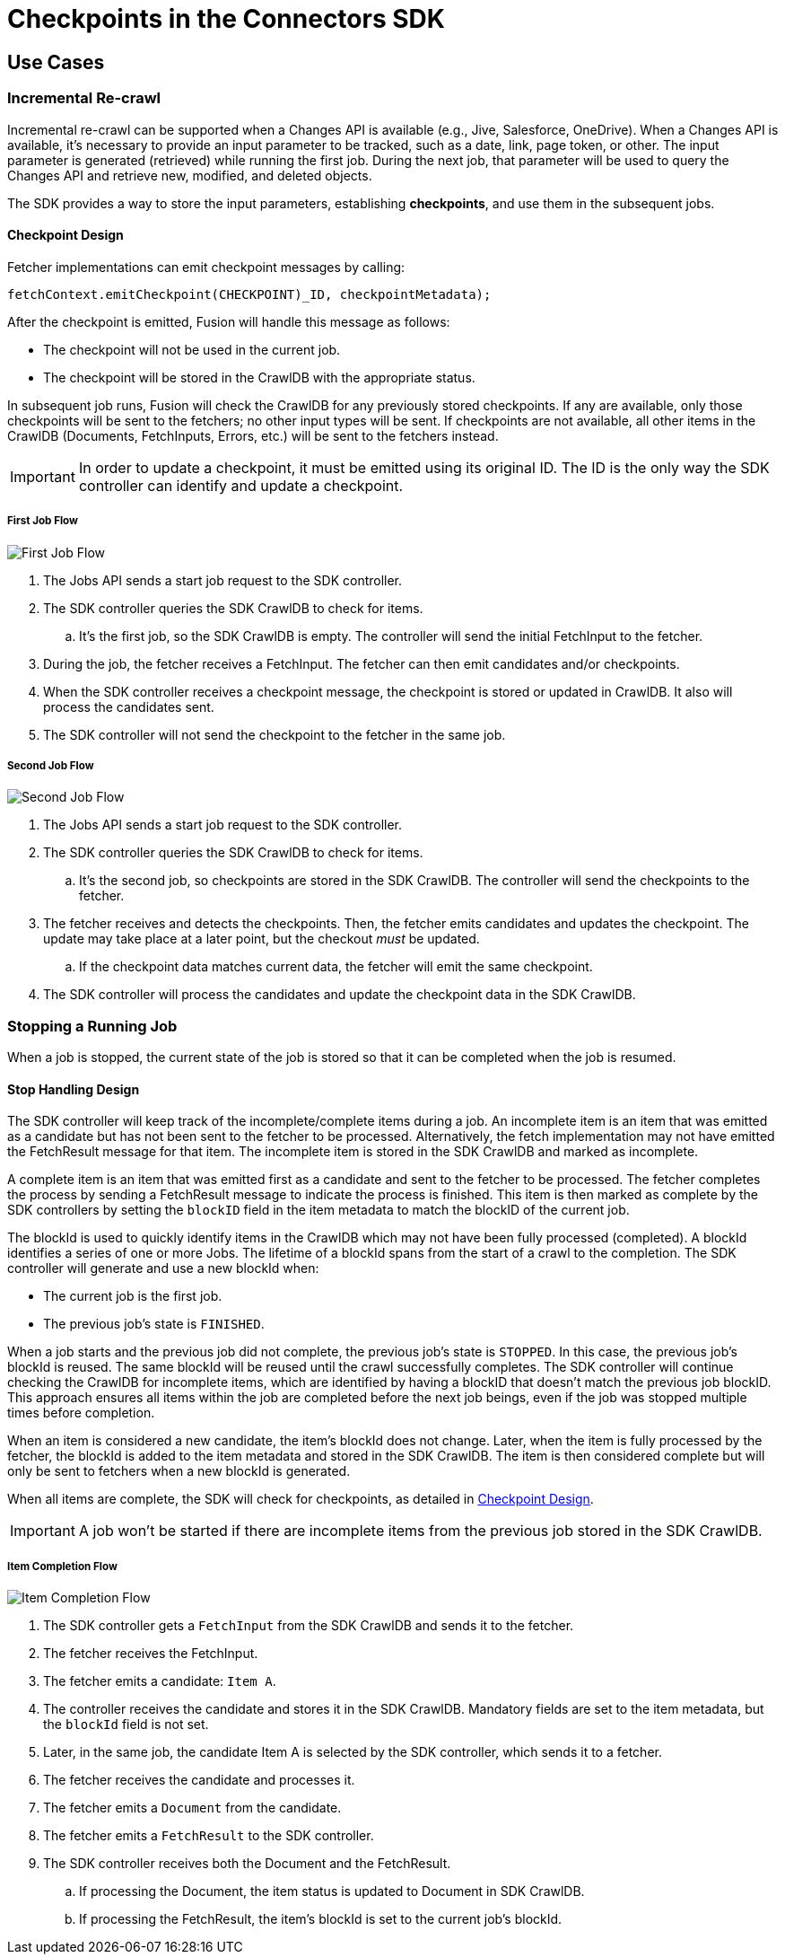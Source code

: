 = Checkpoints in the Connectors SDK

== Use Cases

=== Incremental Re-crawl

Incremental re-crawl can be supported when a Changes API is available (e.g., Jive, Salesforce, OneDrive). When a Changes API is available, it’s necessary to provide an input parameter to be tracked, such as a date, link, page token, or other. The input parameter is generated (retrieved) while running the first job. During the next job, that parameter will be used to query the Changes API and retrieve new, modified, and deleted objects.

The SDK provides a way to store the input parameters, establishing *checkpoints*, and use them in the subsequent jobs.

[[checkpoint-design]]
==== Checkpoint Design

Fetcher implementations can emit checkpoint messages by calling:

```
fetchContext.emitCheckpoint(CHECKPOINT)_ID, checkpointMetadata);
```

After the checkpoint is emitted, Fusion will handle this message as follows:

* The checkpoint will not be used in the current job.
* The checkpoint will be stored in the CrawlDB with the appropriate status.

In subsequent job runs, Fusion will check the CrawlDB for any previously stored checkpoints. If any are available, only those checkpoints will be sent to the fetchers; no other input types will be sent. If checkpoints are not available, all other items in the CrawlDB (Documents, FetchInputs, Errors, etc.) will be sent to the fetchers instead.

IMPORTANT:  In order to update a checkpoint, it must be emitted using its original ID. The ID is the only way the SDK controller can identify and update a checkpoint.

===== First Job Flow

image:/assets/images/sdkcheck-1stflow.png[First Job Flow]

. The Jobs API sends a start job request to the SDK controller.
. The SDK controller queries the SDK CrawlDB to check for items.
.. It’s the first job, so the SDK CrawlDB is empty. The controller will send the initial FetchInput to the fetcher.
. During the job, the fetcher receives a FetchInput. The fetcher can then emit candidates and/or checkpoints.
. When the SDK controller receives a checkpoint message, the checkpoint is stored or updated in CrawlDB. It also will process the candidates sent.
. The SDK controller will not send the checkpoint to the fetcher in the same job.

===== Second Job Flow

image:/assets/images/sdkcheck-2ndflow.png[Second Job Flow]

. The Jobs API sends a start job request to the SDK controller.
. The SDK controller queries the SDK CrawlDB to check for items.
.. It’s the second job, so checkpoints are stored in the SDK CrawlDB. The controller will send the checkpoints to the fetcher.
. The fetcher receives and detects the checkpoints. Then, the fetcher emits candidates and updates the checkpoint. The update may take place at a later point, but the checkout _must_ be updated.
.. If the checkpoint data matches current data, the fetcher will emit the same checkpoint.
. The SDK controller will process the candidates and update the checkpoint data in the SDK CrawlDB.


=== Stopping a Running Job

When a job is stopped, the current state of the job is stored so that it can be completed when the job is resumed.

==== Stop Handling Design

The SDK controller will keep track of the incomplete/complete items during a job. An incomplete item is an item that was emitted as a candidate but has not been sent to the fetcher to be processed. Alternatively, the fetch implementation may not have emitted the FetchResult message for that item. The incomplete item is stored in the SDK CrawlDB and marked as incomplete.

A complete item is an item that was emitted first as a candidate and sent to the fetcher to be processed. The fetcher completes the process by sending a FetchResult message to indicate the process is finished. This item is then marked as complete by the SDK controllers by setting the `blockID` field in the item metadata to match the blockID of the current job.

The blockId is used to quickly identify items in the CrawlDB which may not have been fully processed (completed). A blockId identifies a series of one or more Jobs. The lifetime of a blockId spans from the start of a crawl to the completion. The SDK controller will generate and use a new blockId when:

* The current job is the first job.
* The previous job’s state is `FINISHED`.

When a job starts and the previous job did not complete, the previous job's state is `STOPPED`. In this case, the previous job's blockId is reused. The same blockId will be reused until the crawl successfully completes. The SDK controller will continue checking the CrawlDB for incomplete items, which are identified by having a blockID that doesn't match the previous job blockID. This approach ensures all items within the job are completed before the next job beings, even if the job was stopped multiple times before completion.

When an item is considered a new candidate, the item's blockId does not change. Later, when the item is fully processed by the fetcher, the blockId is added to the item metadata and stored in the SDK CrawlDB. The item is then considered complete but will only be sent to fetchers when a new blockId is generated.

When all items are complete, the SDK will check for checkpoints, as detailed in <<checkpoint-design, Checkpoint Design>>.

IMPORTANT: A job won’t be started if there are incomplete items from the previous job stored in the SDK CrawlDB.

===== Item Completion Flow
image:/assets/images/sdkcheck-itemcomplete.png[Item Completion Flow]

. The SDK controller gets a `FetchInput` from the SDK CrawlDB and sends it to the fetcher.
. The fetcher receives the FetchInput.
. The fetcher emits a candidate: `Item A`.
. The controller receives the candidate and stores it in the SDK CrawlDB. Mandatory fields are set to the item metadata, but the `blockId` field is not set.
. Later, in the same job, the candidate Item A is selected by the SDK controller, which sends it to a fetcher.
. The fetcher receives the candidate and processes it.
. The fetcher emits a `Document` from the candidate.
. The fetcher emits a `FetchResult` to the SDK controller.
. The SDK controller receives both the Document and the FetchResult.
.. If processing the Document, the item status is updated to Document in SDK CrawlDB.
.. If processing the FetchResult, the item's blockId is set to the current job's blockId.
